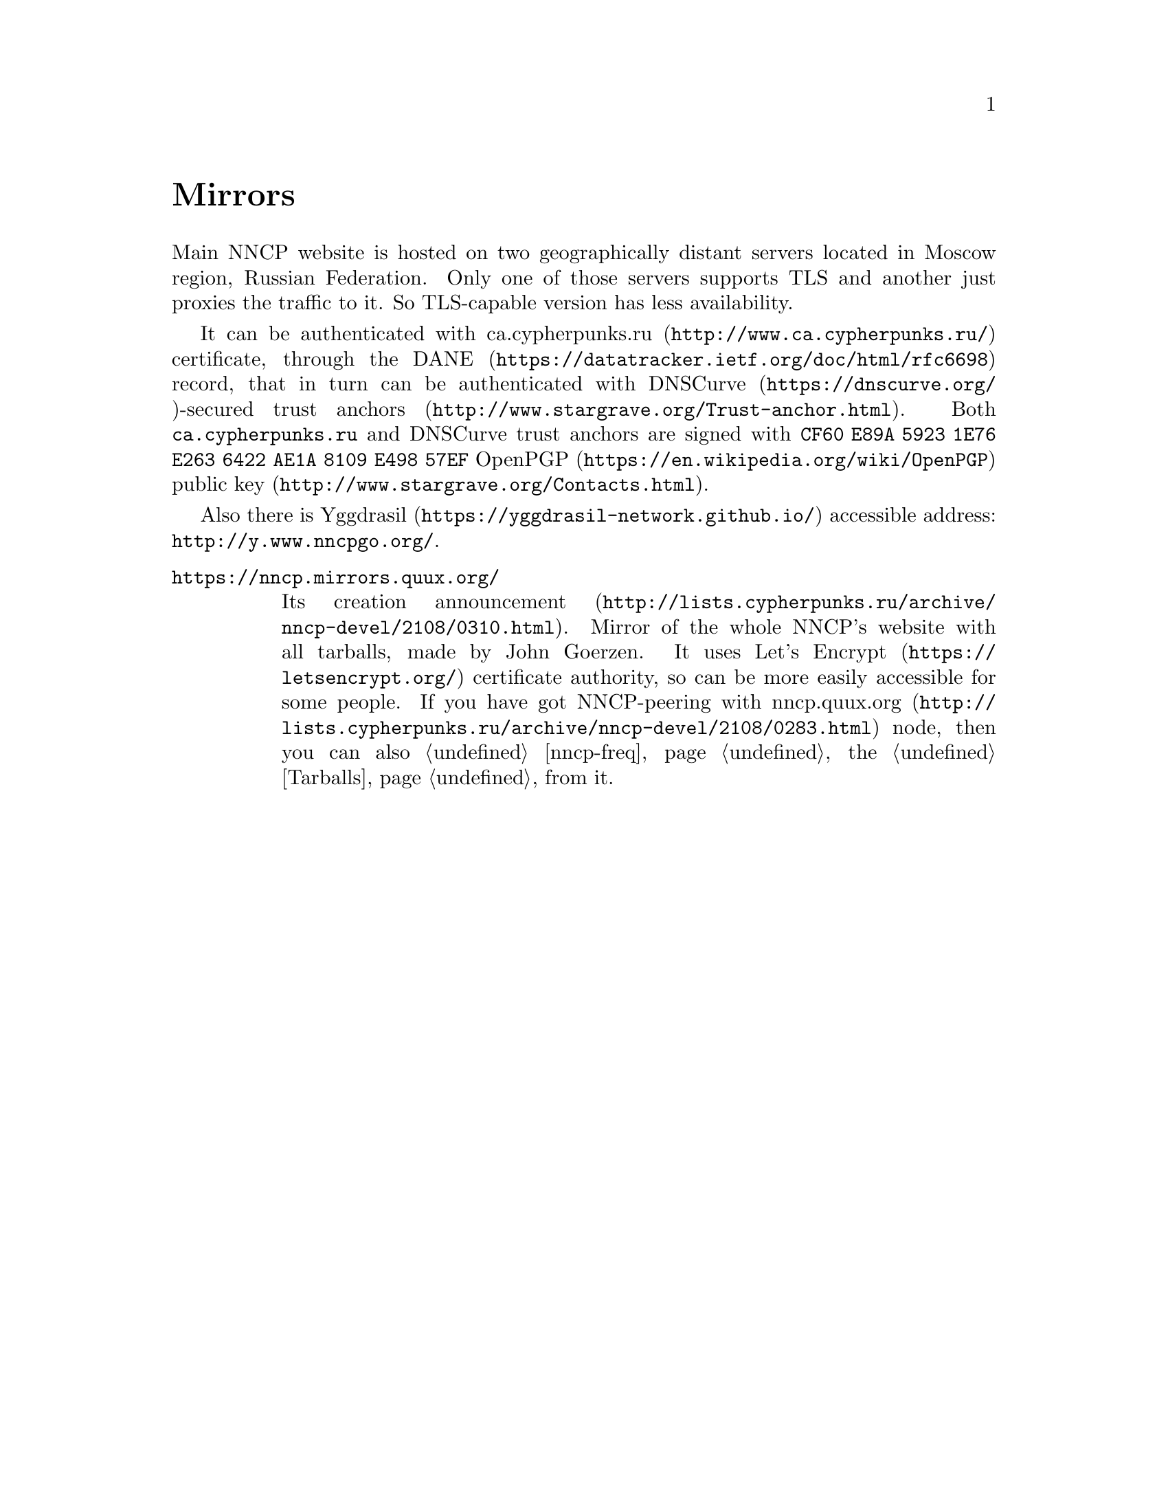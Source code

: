 @node Mirrors
@cindex mirror
@unnumbered Mirrors

Main NNCP website is hosted on two geographically distant servers
located in Moscow region, Russian Federation. Only one of those servers
supports TLS and another just proxies the traffic to it. So TLS-capable
version has less availability.

@cindex DANE
@cindex DNSCurve
@cindex ca.cypherpunks.ru
It can be authenticated with
@url{http://www.ca.cypherpunks.ru/, ca.cypherpunks.ru} certificate, through the
@url{https://datatracker.ietf.org/doc/html/rfc6698, DANE} record, that
in turn can be authenticated with
@url{https://dnscurve.org/, DNSCurve}-secured
@url{http://www.stargrave.org/Trust-anchor.html, trust anchors}.
Both @code{ca.cypherpunks.ru} and DNSCurve trust anchors are
signed with @code{CF60 E89A 5923 1E76 E263 6422 AE1A 8109 E498 57EF}
@url{https://en.wikipedia.org/wiki/OpenPGP, OpenPGP}
@url{http://www.stargrave.org/Contacts.html, public key}.

Also there is @url{https://yggdrasil-network.github.io/, Yggdrasil}
accessible address: @url{http://y.www.nncpgo.org/}.

@table @asis

@cindex quux.org
@item @url{https://nncp.mirrors.quux.org/}

Its creation @url{http://lists.cypherpunks.ru/archive/nncp-devel/2108/0310.html, announcement}.
Mirror of the whole NNCP's website with all tarballs, made by John Goerzen.
It uses @url{https://letsencrypt.org/, Let's Encrypt} certificate
authority, so can be more easily accessible for some people. If you have
got NNCP-peering with
@url{http://lists.cypherpunks.ru/archive/nncp-devel/2108/0283.html, nncp.quux.org}
node, then you can also @ref{nncp-freq, freq} the @ref{Tarballs, tarballs}
from it.

@end table
